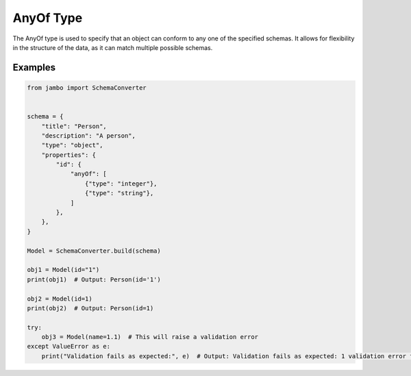 AnyOf Type
=================

The AnyOf type is used to specify that an object can conform to any one of the specified schemas. It allows for flexibility in the structure of the data, as it can match multiple possible schemas.


Examples
-----------------


.. code-block:: python

    from jambo import SchemaConverter


    schema = {
        "title": "Person",
        "description": "A person",
        "type": "object",
        "properties": {
            "id": {
                "anyOf": [
                    {"type": "integer"},
                    {"type": "string"},
                ]
            },
        },
    }

    Model = SchemaConverter.build(schema)

    obj1 = Model(id="1")
    print(obj1)  # Output: Person(id='1')

    obj2 = Model(id=1)
    print(obj2)  # Output: Person(id=1)

    try:
        obj3 = Model(name=1.1)  # This will raise a validation error
    except ValueError as e:
        print("Validation fails as expected:", e)  # Output: Validation fails as expected: 1 validation error for Person